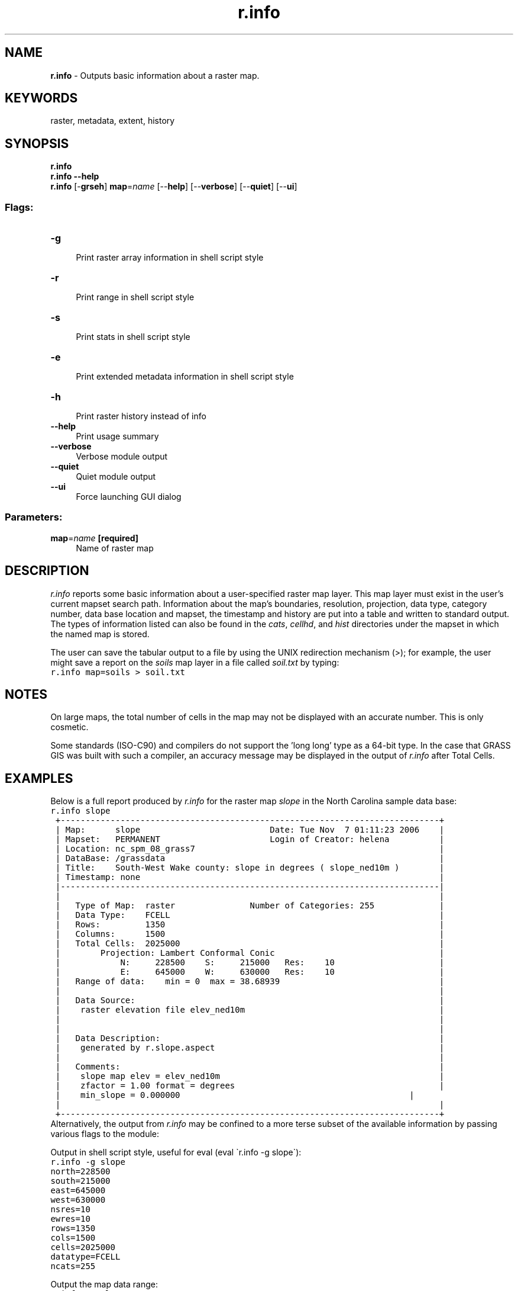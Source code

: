 .TH r.info 1 "" "GRASS 7.8.5" "GRASS GIS User's Manual"
.SH NAME
\fI\fBr.info\fR\fR  \- Outputs basic information about a raster map.
.SH KEYWORDS
raster, metadata, extent, history
.SH SYNOPSIS
\fBr.info\fR
.br
\fBr.info \-\-help\fR
.br
\fBr.info\fR [\-\fBgrseh\fR] \fBmap\fR=\fIname\fR  [\-\-\fBhelp\fR]  [\-\-\fBverbose\fR]  [\-\-\fBquiet\fR]  [\-\-\fBui\fR]
.SS Flags:
.IP "\fB\-g\fR" 4m
.br
Print raster array information in shell script style
.IP "\fB\-r\fR" 4m
.br
Print range in shell script style
.IP "\fB\-s\fR" 4m
.br
Print stats in shell script style
.IP "\fB\-e\fR" 4m
.br
Print extended metadata information in shell script style
.IP "\fB\-h\fR" 4m
.br
Print raster history instead of info
.IP "\fB\-\-help\fR" 4m
.br
Print usage summary
.IP "\fB\-\-verbose\fR" 4m
.br
Verbose module output
.IP "\fB\-\-quiet\fR" 4m
.br
Quiet module output
.IP "\fB\-\-ui\fR" 4m
.br
Force launching GUI dialog
.SS Parameters:
.IP "\fBmap\fR=\fIname\fR \fB[required]\fR" 4m
.br
Name of raster map
.SH DESCRIPTION
\fIr.info\fR reports some basic information about a
user\-specified raster map layer.  This map layer must exist
in the user\(cqs current mapset search path.  Information
about the map\(cqs boundaries, resolution, projection, data
type, category number, data base location and mapset,
the timestamp and history are put into a table and written to standard
output. The types of information listed can also be found
in the \fIcats\fR, \fIcellhd\fR, and \fIhist\fR
directories under the mapset in which the named map is
stored.
.PP
The user can save the tabular output to a file
by using the UNIX redirection mechanism (>); for example, the user
might save a report on the \fIsoils\fR map layer in a file called
\fIsoil.txt\fR by typing:
.br
.nf
\fC
r.info map=soils > soil.txt
\fR
.fi
.SH NOTES
On large maps, the total number of cells in the map may not be displayed
with an accurate number. This is only cosmetic.
.PP
Some standards (ISO\-C90) and compilers do not support the \(cqlong long\(cq type
as a 64\-bit type. In the case that GRASS GIS was built with such a compiler,
an accuracy message may be displayed in the output of \fIr.info\fR
after Total Cells.
.SH EXAMPLES
Below is a full report produced by \fIr.info\fR for the raster map
\fIslope\fR in the North Carolina sample data base:
.br
.nf
\fC
r.info slope
 +\-\-\-\-\-\-\-\-\-\-\-\-\-\-\-\-\-\-\-\-\-\-\-\-\-\-\-\-\-\-\-\-\-\-\-\-\-\-\-\-\-\-\-\-\-\-\-\-\-\-\-\-\-\-\-\-\-\-\-\-\-\-\-\-\-\-\-\-\-\-\-\-\-\-\-\-+
 | Map:      slope                          Date: Tue Nov  7 01:11:23 2006    |
 | Mapset:   PERMANENT                      Login of Creator: helena          |
 | Location: nc_spm_08_grass7                                                 |
 | DataBase: /grassdata                                                       |
 | Title:    South\-West Wake county: slope in degrees ( slope_ned10m )        |
 | Timestamp: none                                                            |
 |\-\-\-\-\-\-\-\-\-\-\-\-\-\-\-\-\-\-\-\-\-\-\-\-\-\-\-\-\-\-\-\-\-\-\-\-\-\-\-\-\-\-\-\-\-\-\-\-\-\-\-\-\-\-\-\-\-\-\-\-\-\-\-\-\-\-\-\-\-\-\-\-\-\-\-\-|
 |                                                                            |
 |   Type of Map:  raster               Number of Categories: 255             |
 |   Data Type:    FCELL                                                      |
 |   Rows:         1350                                                       |
 |   Columns:      1500                                                       |
 |   Total Cells:  2025000                                                    |
 |        Projection: Lambert Conformal Conic                                 |
 |            N:     228500    S:     215000   Res:    10                     |
 |            E:     645000    W:     630000   Res:    10                     |
 |   Range of data:    min = 0  max = 38.68939                                |
 |                                                                            |
 |   Data Source:                                                             |
 |    raster elevation file elev_ned10m                                       |
 |                                                                            |
 |                                                                            |
 |   Data Description:                                                        |
 |    generated by r.slope.aspect                                             |
 |                                                                            |
 |   Comments:                                                                |
 |    slope map elev = elev_ned10m                                            |
 |    zfactor = 1.00 format = degrees                                         |
 |    min_slope = 0.000000                                              |
 |                                                                            |
 +\-\-\-\-\-\-\-\-\-\-\-\-\-\-\-\-\-\-\-\-\-\-\-\-\-\-\-\-\-\-\-\-\-\-\-\-\-\-\-\-\-\-\-\-\-\-\-\-\-\-\-\-\-\-\-\-\-\-\-\-\-\-\-\-\-\-\-\-\-\-\-\-\-\-\-\-+
\fR
.fi
Alternatively, the output from \fIr.info\fR may be confined to a more terse
subset of the available information by passing various flags to the module:
.PP
Output in shell script style, useful for eval (eval \(gar.info \-g slope\(ga):
.br
.nf
\fC
r.info \-g slope
north=228500
south=215000
east=645000
west=630000
nsres=10
ewres=10
rows=1350
cols=1500
cells=2025000
datatype=FCELL
ncats=255
\fR
.fi
.PP
Output the map data range:
.br
.nf
\fC
r.info \-r slope
min=0
max=38.68939
\fR
.fi
.PP
Output the extended map data metadata in shell style:
.br
.nf
\fC
r.info \-e slope
map=slope
mapset=PERMANENT
location=nc_spm_08_grass7
database=/grassdata
date=\(dqTue Nov  7 01:11:23 2006\(dq
creator=\(dqhelena\(dq
title=\(dqSouth\-West Wake county: slope in degrees (slope_ned10m)\(dq
timestamp=\(dqnone\(dq
units=\(dqnone\(dq
vdatum=\(dqnone\(dq
source1=\(dqraster elevation file elev_ned10m\(dq
source2=\(dq\(dq
description=\(dqgenerated by r.slope.aspect\(dq
comments=\(dqslope map elev = elev_ned10mzfactor = 1.00 format = degreesmin_slp_allowed = 0.000000\(dq
\fR
.fi
.SH SEE ALSO
\fI
g.mapsets,
r.coin,
r.describe,
r.report,
r.stats,
r.support,
r.univar,
r.what
\fR
.SH AUTHOR
Michael O\(cqShea,
U.S. Army Construction Engineering Research Laboratory
.SH SOURCE CODE
.PP
Available at: r.info source code (history)
.PP
Main index |
Raster index |
Topics index |
Keywords index |
Graphical index |
Full index
.PP
© 2003\-2020
GRASS Development Team,
GRASS GIS 7.8.5 Reference Manual
